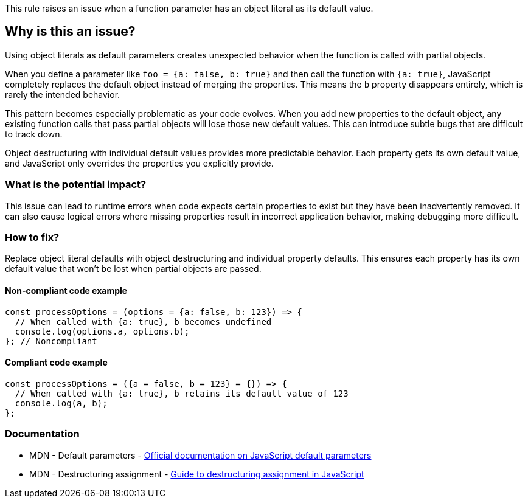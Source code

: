 This rule raises an issue when a function parameter has an object literal as its default value.

== Why is this an issue?

Using object literals as default parameters creates unexpected behavior when the function is called with partial objects.

When you define a parameter like `foo = {a: false, b: true}` and then call the function with `{a: true}`, JavaScript completely replaces the default object instead of merging the properties. This means the `b` property disappears entirely, which is rarely the intended behavior.

This pattern becomes especially problematic as your code evolves. When you add new properties to the default object, any existing function calls that pass partial objects will lose those new default values. This can introduce subtle bugs that are difficult to track down.

Object destructuring with individual default values provides more predictable behavior. Each property gets its own default value, and JavaScript only overrides the properties you explicitly provide.

=== What is the potential impact?

This issue can lead to runtime errors when code expects certain properties to exist but they have been inadvertently removed. It can also cause logical errors where missing properties result in incorrect application behavior, making debugging more difficult.

=== How to fix?


Replace object literal defaults with object destructuring and individual property defaults. This ensures each property has its own default value that won't be lost when partial objects are passed.

==== Non-compliant code example

[source,javascript,diff-id=1,diff-type=noncompliant]
----
const processOptions = (options = {a: false, b: 123}) => {
  // When called with {a: true}, b becomes undefined
  console.log(options.a, options.b);
}; // Noncompliant
----

==== Compliant code example

[source,javascript,diff-id=1,diff-type=compliant]
----
const processOptions = ({a = false, b = 123} = {}) => {
  // When called with {a: true}, b retains its default value of 123
  console.log(a, b);
};
----

=== Documentation

 * MDN - Default parameters - https://developer.mozilla.org/en-US/docs/Web/JavaScript/Reference/Functions/Default_parameters[Official documentation on JavaScript default parameters]
 * MDN - Destructuring assignment - https://developer.mozilla.org/en-US/docs/Web/JavaScript/Reference/Operators/Destructuring_assignment[Guide to destructuring assignment in JavaScript]


